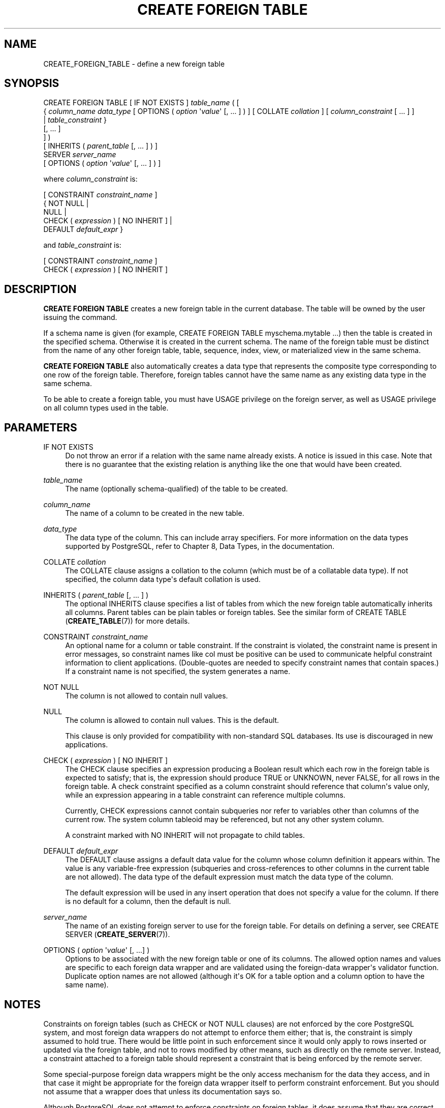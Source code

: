 '\" t
.\"     Title: CREATE FOREIGN TABLE
.\"    Author: The PostgreSQL Global Development Group
.\" Generator: DocBook XSL Stylesheets v1.79.1 <http://docbook.sf.net/>
.\"      Date: 2020
.\"    Manual: PostgreSQL 9.5.24 Documentation
.\"    Source: PostgreSQL 9.5.24
.\"  Language: English
.\"
.TH "CREATE FOREIGN TABLE" "7" "2020" "PostgreSQL 9.5.24" "PostgreSQL 9.5.24 Documentation"
.\" -----------------------------------------------------------------
.\" * Define some portability stuff
.\" -----------------------------------------------------------------
.\" ~~~~~~~~~~~~~~~~~~~~~~~~~~~~~~~~~~~~~~~~~~~~~~~~~~~~~~~~~~~~~~~~~
.\" http://bugs.debian.org/507673
.\" http://lists.gnu.org/archive/html/groff/2009-02/msg00013.html
.\" ~~~~~~~~~~~~~~~~~~~~~~~~~~~~~~~~~~~~~~~~~~~~~~~~~~~~~~~~~~~~~~~~~
.ie \n(.g .ds Aq \(aq
.el       .ds Aq '
.\" -----------------------------------------------------------------
.\" * set default formatting
.\" -----------------------------------------------------------------
.\" disable hyphenation
.nh
.\" disable justification (adjust text to left margin only)
.ad l
.\" -----------------------------------------------------------------
.\" * MAIN CONTENT STARTS HERE *
.\" -----------------------------------------------------------------
.SH "NAME"
CREATE_FOREIGN_TABLE \- define a new foreign table
.SH "SYNOPSIS"
.sp
.nf
CREATE FOREIGN TABLE [ IF NOT EXISTS ] \fItable_name\fR ( [
  { \fIcolumn_name\fR \fIdata_type\fR [ OPTIONS ( \fIoption\fR \*(Aq\fIvalue\fR\*(Aq [, \&.\&.\&. ] ) ] [ COLLATE \fIcollation\fR ] [ \fIcolumn_constraint\fR [ \&.\&.\&. ] ]
    | \fItable_constraint\fR }
    [, \&.\&.\&. ]
] )
[ INHERITS ( \fIparent_table\fR [, \&.\&.\&. ] ) ]
  SERVER \fIserver_name\fR
[ OPTIONS ( \fIoption\fR \*(Aq\fIvalue\fR\*(Aq [, \&.\&.\&. ] ) ]

where \fIcolumn_constraint\fR is:

[ CONSTRAINT \fIconstraint_name\fR ]
{ NOT NULL |
  NULL |
  CHECK ( \fIexpression\fR ) [ NO INHERIT ] |
  DEFAULT \fIdefault_expr\fR }

and \fItable_constraint\fR is:

[ CONSTRAINT \fIconstraint_name\fR ]
CHECK ( \fIexpression\fR ) [ NO INHERIT ]
.fi
.SH "DESCRIPTION"
.PP
\fBCREATE FOREIGN TABLE\fR
creates a new foreign table in the current database\&. The table will be owned by the user issuing the command\&.
.PP
If a schema name is given (for example,
CREATE FOREIGN TABLE myschema\&.mytable \&.\&.\&.) then the table is created in the specified schema\&. Otherwise it is created in the current schema\&. The name of the foreign table must be distinct from the name of any other foreign table, table, sequence, index, view, or materialized view in the same schema\&.
.PP
\fBCREATE FOREIGN TABLE\fR
also automatically creates a data type that represents the composite type corresponding to one row of the foreign table\&. Therefore, foreign tables cannot have the same name as any existing data type in the same schema\&.
.PP
To be able to create a foreign table, you must have
USAGE
privilege on the foreign server, as well as
USAGE
privilege on all column types used in the table\&.
.SH "PARAMETERS"
.PP
IF NOT EXISTS
.RS 4
Do not throw an error if a relation with the same name already exists\&. A notice is issued in this case\&. Note that there is no guarantee that the existing relation is anything like the one that would have been created\&.
.RE
.PP
\fItable_name\fR
.RS 4
The name (optionally schema\-qualified) of the table to be created\&.
.RE
.PP
\fIcolumn_name\fR
.RS 4
The name of a column to be created in the new table\&.
.RE
.PP
\fIdata_type\fR
.RS 4
The data type of the column\&. This can include array specifiers\&. For more information on the data types supported by
PostgreSQL, refer to
Chapter 8, Data Types, in the documentation\&.
.RE
.PP
COLLATE \fIcollation\fR
.RS 4
The
COLLATE
clause assigns a collation to the column (which must be of a collatable data type)\&. If not specified, the column data type\*(Aqs default collation is used\&.
.RE
.PP
INHERITS ( \fIparent_table\fR [, \&.\&.\&. ] )
.RS 4
The optional
INHERITS
clause specifies a list of tables from which the new foreign table automatically inherits all columns\&. Parent tables can be plain tables or foreign tables\&. See the similar form of
CREATE TABLE (\fBCREATE_TABLE\fR(7))
for more details\&.
.RE
.PP
CONSTRAINT \fIconstraint_name\fR
.RS 4
An optional name for a column or table constraint\&. If the constraint is violated, the constraint name is present in error messages, so constraint names like
col must be positive
can be used to communicate helpful constraint information to client applications\&. (Double\-quotes are needed to specify constraint names that contain spaces\&.) If a constraint name is not specified, the system generates a name\&.
.RE
.PP
NOT NULL
.RS 4
The column is not allowed to contain null values\&.
.RE
.PP
NULL
.RS 4
The column is allowed to contain null values\&. This is the default\&.
.sp
This clause is only provided for compatibility with non\-standard SQL databases\&. Its use is discouraged in new applications\&.
.RE
.PP
CHECK ( \fIexpression\fR ) [ NO INHERIT ]
.RS 4
The
CHECK
clause specifies an expression producing a Boolean result which each row in the foreign table is expected to satisfy; that is, the expression should produce TRUE or UNKNOWN, never FALSE, for all rows in the foreign table\&. A check constraint specified as a column constraint should reference that column\*(Aqs value only, while an expression appearing in a table constraint can reference multiple columns\&.
.sp
Currently,
CHECK
expressions cannot contain subqueries nor refer to variables other than columns of the current row\&. The system column
tableoid
may be referenced, but not any other system column\&.
.sp
A constraint marked with
NO INHERIT
will not propagate to child tables\&.
.RE
.PP
DEFAULT \fIdefault_expr\fR
.RS 4
The
DEFAULT
clause assigns a default data value for the column whose column definition it appears within\&. The value is any variable\-free expression (subqueries and cross\-references to other columns in the current table are not allowed)\&. The data type of the default expression must match the data type of the column\&.
.sp
The default expression will be used in any insert operation that does not specify a value for the column\&. If there is no default for a column, then the default is null\&.
.RE
.PP
\fIserver_name\fR
.RS 4
The name of an existing foreign server to use for the foreign table\&. For details on defining a server, see
CREATE SERVER (\fBCREATE_SERVER\fR(7))\&.
.RE
.PP
OPTIONS ( \fIoption\fR \*(Aq\fIvalue\fR\*(Aq [, \&.\&.\&.] )
.RS 4
Options to be associated with the new foreign table or one of its columns\&. The allowed option names and values are specific to each foreign data wrapper and are validated using the foreign\-data wrapper\*(Aqs validator function\&. Duplicate option names are not allowed (although it\*(Aqs OK for a table option and a column option to have the same name)\&.
.RE
.SH "NOTES"
.PP
Constraints on foreign tables (such as
CHECK
or
NOT NULL
clauses) are not enforced by the core
PostgreSQL
system, and most foreign data wrappers do not attempt to enforce them either; that is, the constraint is simply assumed to hold true\&. There would be little point in such enforcement since it would only apply to rows inserted or updated via the foreign table, and not to rows modified by other means, such as directly on the remote server\&. Instead, a constraint attached to a foreign table should represent a constraint that is being enforced by the remote server\&.
.PP
Some special\-purpose foreign data wrappers might be the only access mechanism for the data they access, and in that case it might be appropriate for the foreign data wrapper itself to perform constraint enforcement\&. But you should not assume that a wrapper does that unless its documentation says so\&.
.PP
Although
PostgreSQL
does not attempt to enforce constraints on foreign tables, it does assume that they are correct for purposes of query optimization\&. If there are rows visible in the foreign table that do not satisfy a declared constraint, queries on the table might produce incorrect answers\&. It is the user\*(Aqs responsibility to ensure that the constraint definition matches reality\&.
.SH "EXAMPLES"
.PP
Create foreign table
films, which will be accessed through the server
film_server:
.sp
.if n \{\
.RS 4
.\}
.nf
CREATE FOREIGN TABLE films (
    code        char(5) NOT NULL,
    title       varchar(40) NOT NULL,
    did         integer NOT NULL,
    date_prod   date,
    kind        varchar(10),
    len         interval hour to minute
)
SERVER film_server;
.fi
.if n \{\
.RE
.\}
.SH "COMPATIBILITY"
.PP
The
\fBCREATE FOREIGN TABLE\fR
command largely conforms to the
SQL
standard; however, much as with
\fBCREATE TABLE\fR,
NULL
constraints and zero\-column foreign tables are permitted\&. The ability to specify column default values is also a
PostgreSQL
extension\&. Table inheritance, in the form defined by
PostgreSQL, is nonstandard\&.
.SH "SEE ALSO"
ALTER FOREIGN TABLE (\fBALTER_FOREIGN_TABLE\fR(7)), DROP FOREIGN TABLE (\fBDROP_FOREIGN_TABLE\fR(7)), CREATE TABLE (\fBCREATE_TABLE\fR(7)), CREATE SERVER (\fBCREATE_SERVER\fR(7)), IMPORT FOREIGN SCHEMA (\fBIMPORT_FOREIGN_SCHEMA\fR(7))
